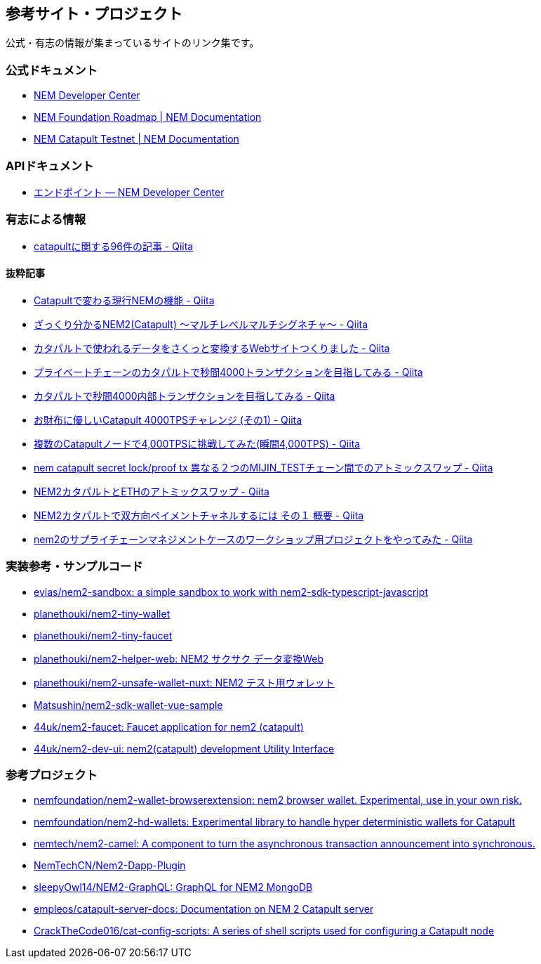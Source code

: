 == 参考サイト・プロジェクト

公式・有志の情報が集まっているサイトのリンク集です。


=== 公式ドキュメント

* https://nemtech.github.io/ja/[NEM Developer Center]
* https://docs.nem.io/en/roadmap[NEM Foundation Roadmap | NEM Documentation]
* https://docs.nem.io/en/testnet[NEM Catapult Testnet | NEM Documentation]


=== APIドキュメント

* https://nemtech.github.io/ja/endpoints.html[エンドポイント — NEM Developer Center]


=== 有志による情報

* https://qiita.com/tags/catapult[catapultに関する96件の記事 - Qiita]


==== 抜粋記事

* https://qiita.com/daoka/items/8a4c691b761f229a47e5[Catapultで変わる現行NEMの機能 - Qiita]
* https://qiita.com/daoka/items/90964c84eb103fcc519b[ざっくり分かるNEM2(Catapult) 〜マルチレベルマルチシグネチャ〜 - Qiita]
* https://qiita.com/planethouki/items/5bbd192d07e4faee5096[カタパルトで使われるデータをさくっと変換するWebサイトつくりました - Qiita]
* https://qiita.com/planethouki/items/9733aa83096a988ee57a[プライベートチェーンのカタパルトで秒間4000トランザクションを目指してみる - Qiita]
* https://qiita.com/planethouki/items/eb19ed496aa8b6d5533a[カタパルトで秒間4000内部トランザクションを目指してみる - Qiita]
* https://qiita.com/hide825jp/items/271bd8d5159e24dae2ee[お財布に優しいCatapult 4000TPSチャレンジ (その1) - Qiita]
* https://qiita.com/44uk_i3/items/020007b738ac85af6eb2[複数のCatapultノードで4,000TPSに挑戦してみた(瞬間4,000TPS) - Qiita]
* https://qiita.com/planethouki/items/3d6c743f58692adf5814[nem catapult secret lock/proof tx 異なる２つのMIJIN_TESTチェーン間でのアトミックスワップ - Qiita]
* https://qiita.com/planethouki/items/82e987bd5481c539aaa4[NEM2カタパルトとETHのアトミックスワップ - Qiita]
* https://qiita.com/planethouki/items/c22a21836d913418de82[NEM2カタパルトで双方向ペイメントチャネルするには その１ 概要 - Qiita]
* https://qiita.com/44uk_i3/items/b9c4fc5751d93bf50a3d[nem2のサプライチェーンマネジメントケースのワークショップ用プロジェクトをやってみた - Qiita]


=== 実装参考・サンプルコード

* https://github.com/evias/nem2-sandbox[evias/nem2-sandbox: a simple sandbox to work with nem2-sdk-typescript-javascript]
* https://github.com/planethouki/nem2-tiny-wallet[planethouki/nem2-tiny-wallet]
* https://github.com/planethouki/nem2-tiny-faucet[planethouki/nem2-tiny-faucet]
* https://github.com/planethouki/nem2-helper-web[planethouki/nem2-helper-web: NEM2 サクサク データ変換Web]
* https://github.com/planethouki/nem2-unsafe-wallet-nuxt[planethouki/nem2-unsafe-wallet-nuxt: NEM2 テスト用ウォレット]
* https://github.com/Matsushin/nem2-sdk-wallet-vue-sample[Matsushin/nem2-sdk-wallet-vue-sample]
* https://github.com/44uk/nem2-faucet[44uk/nem2-faucet: Faucet application for nem2 (catapult)]
* https://github.com/44uk/nem2-dev-ui[44uk/nem2-dev-ui: nem2(catapult) development Utility Interface]


=== 参考プロジェクト

* https://github.com/nemfoundation/nem2-wallet-browserextension[nemfoundation/nem2-wallet-browserextension: nem2 browser wallet. Experimental, use in your own risk.]
* https://github.com/nemfoundation/nem2-hd-wallets[nemfoundation/nem2-hd-wallets: Experimental library to handle hyper deterministic wallets for Catapult]
* https://github.com/nemtech/nem2-camel[nemtech/nem2-camel: A component to turn the asynchronous transaction announcement into synchronous.]
* https://github.com/NemTechCN/Nem2-Dapp-Plugin[NemTechCN/Nem2-Dapp-Plugin]
* https://github.com/sleepyOwl14/NEM2-GraphQL[sleepyOwl14/NEM2-GraphQL: GraphQL for NEM2 MongoDB]
* https://github.com/empleos/catapult-server-docs[empleos/catapult-server-docs: Documentation on NEM 2 Catapult server]
* https://github.com/CrackTheCode016/cat-config-scripts[CrackTheCode016/cat-config-scripts: A series of shell scripts used for configuring a Catapult node]
